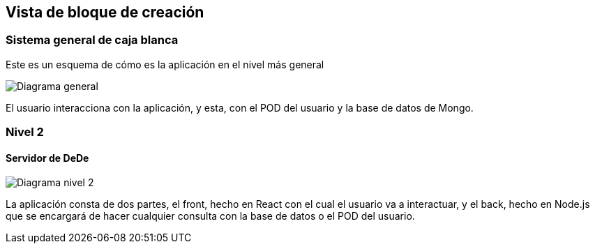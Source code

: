 [[section-building-block-view]]


== Vista de bloque de creación

[role="arc42help"]


=== Sistema general de caja blanca



Este es un esquema de cómo es la aplicación en el nivel más general

image:05_building_blocks_level1.png["Diagrama general"]

El usuario interacciona con la aplicación, y esta, con el POD del usuario y la base de datos de Mongo.


=== Nivel 2



==== Servidor de DeDe



image:05_building_blocks_level2.png["Diagrama nivel 2"]

La aplicación consta de dos partes, el front, hecho en React con el cual el usuario va a interactuar, y el back, hecho en Node.js que se encargará de hacer cualquier consulta con la base de datos o el POD del usuario.

